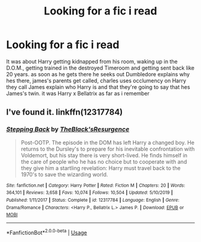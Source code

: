 #+TITLE: Looking for a fic i read

* Looking for a fic i read
:PROPERTIES:
:Author: UselessTeabag
:Score: 2
:DateUnix: 1583257784.0
:DateShort: 2020-Mar-03
:FlairText: What's That Fic?
:END:
It was about Harry getting kidnapped from his room, waking up in the D.O.M., getting trained in the destroyed Timeroom and getting sent back like 20 years. as soon as he gets there he seeks out Dumbledore explains why hes there, james's parents get called, charles uses occlumency on Harry they call James explain who Harry is and that they're going to say that hes James's twin. it was Harry x Bellatrix as far as i remember


** I've found it. linkffn(12317784)
:PROPERTIES:
:Author: UselessTeabag
:Score: 2
:DateUnix: 1583259076.0
:DateShort: 2020-Mar-03
:END:

*** [[https://www.fanfiction.net/s/12317784/1/][*/Stepping Back/*]] by [[https://www.fanfiction.net/u/8024050/TheBlack-sResurgence][/TheBlack'sResurgence/]]

#+begin_quote
  Post-OOTP. The episode in the DOM has left Harry a changed boy. He returns to the Dursley's to prepare for his inevitable confrontation with Voldemort, but his stay there is very short-lived. He finds himself in the care of people who he has no choice but to cooperate with and they give him a startling revelation: Harry must travel back to the 1970's to save the wizarding world.
#+end_quote

^{/Site/:} ^{fanfiction.net} ^{*|*} ^{/Category/:} ^{Harry} ^{Potter} ^{*|*} ^{/Rated/:} ^{Fiction} ^{M} ^{*|*} ^{/Chapters/:} ^{20} ^{*|*} ^{/Words/:} ^{364,101} ^{*|*} ^{/Reviews/:} ^{3,658} ^{*|*} ^{/Favs/:} ^{10,074} ^{*|*} ^{/Follows/:} ^{10,504} ^{*|*} ^{/Updated/:} ^{5/10/2019} ^{*|*} ^{/Published/:} ^{1/11/2017} ^{*|*} ^{/Status/:} ^{Complete} ^{*|*} ^{/id/:} ^{12317784} ^{*|*} ^{/Language/:} ^{English} ^{*|*} ^{/Genre/:} ^{Drama/Romance} ^{*|*} ^{/Characters/:} ^{<Harry} ^{P.,} ^{Bellatrix} ^{L.>} ^{James} ^{P.} ^{*|*} ^{/Download/:} ^{[[http://www.ff2ebook.com/old/ffn-bot/index.php?id=12317784&source=ff&filetype=epub][EPUB]]} ^{or} ^{[[http://www.ff2ebook.com/old/ffn-bot/index.php?id=12317784&source=ff&filetype=mobi][MOBI]]}

--------------

*FanfictionBot*^{2.0.0-beta} | [[https://github.com/tusing/reddit-ffn-bot/wiki/Usage][Usage]]
:PROPERTIES:
:Author: FanfictionBot
:Score: 2
:DateUnix: 1583259091.0
:DateShort: 2020-Mar-03
:END:
